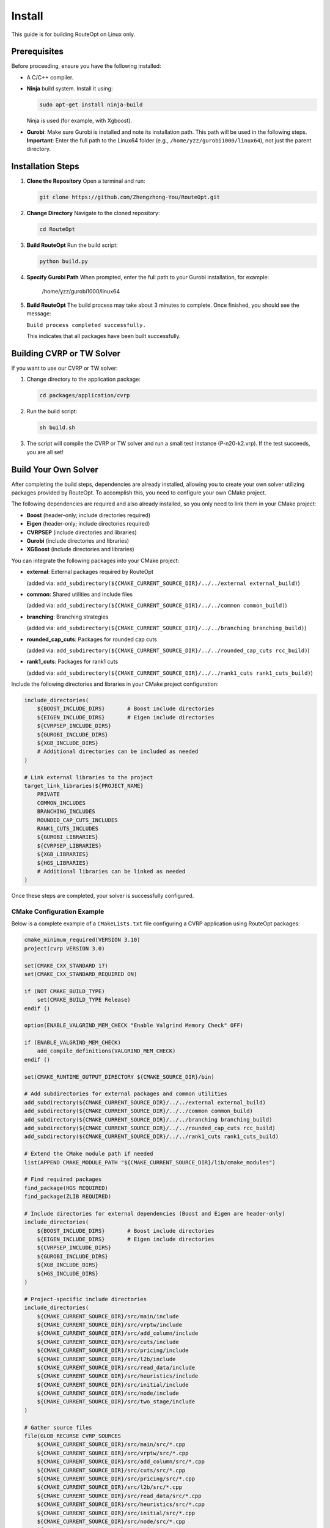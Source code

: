 Install
=======

This guide is for building RouteOpt on Linux only.

Prerequisites
-------------
Before proceeding, ensure you have the following installed:

- A C/C++ compiler.
- **Ninja** build system. Install it using:

  .. code-block:: bash

      sudo apt-get install ninja-build

  Ninja is used (for example, with Xgboost).

- **Gurobi**: Make sure Gurobi is installed and note its installation path. This path will be used in the following steps.
  **Important**: Enter the full path to the Linux64 folder (e.g., ``/home/yzz/gurobi1000/linux64``), not just the parent directory.

Installation Steps
------------------
1. **Clone the Repository**
   Open a terminal and run:

   .. code-block:: bash

      git clone https://github.com/Zhengzhong-You/RouteOpt.git

2. **Change Directory**
   Navigate to the cloned repository:

   .. code-block:: bash

      cd RouteOpt

3. **Build RouteOpt**
   Run the build script:

   .. code-block:: python

      python build.py

4. **Specify Gurobi Path**
   When prompted, enter the full path to your Gurobi installation, for example:

      /home/yzz/gurobi1000/linux64

5. **Build RouteOpt**
   The build process may take about 3 minutes to complete. Once finished, you should see the message:

   ``Build process completed successfully.``

   This indicates that all packages have been built successfully.

Building CVRP or TW Solver
---------------------------
If you want to use our CVRP or TW solver:

1. Change directory to the application package:

   .. code-block:: bash

      cd packages/application/cvrp

2. Run the build script:

   .. code-block:: bash

      sh build.sh

3. The script will compile the CVRP or TW solver and run a small test instance (P-n20-k2.vrp). If the test succeeds, you are all set!

Build Your Own Solver
----------------------

After completing the build steps, dependencies are already installed, allowing you to create your own solver utilizing packages provided by RouteOpt. To accomplish this, you need to configure your own CMake project.

The following dependencies are required and also already installed, so you only need to link them in your CMake project:

- **Boost** (header-only; include directories required)
- **Eigen** (header-only; include directories required)
- **CVRPSEP** (include directories and libraries)
- **Gurobi** (include directories and libraries)
- **XGBoost** (include directories and libraries)

You can integrate the following packages into your CMake project:

- **external**: External packages required by RouteOpt

  (added via: ``add_subdirectory(${CMAKE_CURRENT_SOURCE_DIR}/../../external external_build)``)
- **common**: Shared utilities and include files

  (added via: ``add_subdirectory(${CMAKE_CURRENT_SOURCE_DIR}/../../common common_build)``)
- **branching**: Branching strategies

  (added via: ``add_subdirectory(${CMAKE_CURRENT_SOURCE_DIR}/../../branching branching_build)``)
- **rounded_cap_cuts**: Packages for rounded cap cuts

  (added via: ``add_subdirectory(${CMAKE_CURRENT_SOURCE_DIR}/../../rounded_cap_cuts rcc_build)``)
- **rank1_cuts**: Packages for rank1 cuts

  (added via: ``add_subdirectory(${CMAKE_CURRENT_SOURCE_DIR}/../../rank1_cuts rank1_cuts_build)``)

Include the following directories and libraries in your CMake project configuration:

.. code-block:: cmake

    include_directories(
        ${BOOST_INCLUDE_DIRS}       # Boost include directories
        ${EIGEN_INCLUDE_DIRS}       # Eigen include directories
        ${CVRPSEP_INCLUDE_DIRS}
        ${GUROBI_INCLUDE_DIRS}
        ${XGB_INCLUDE_DIRS}
        # Additional directories can be included as needed
    )

    # Link external libraries to the project
    target_link_libraries(${PROJECT_NAME}
        PRIVATE
        COMMON_INCLUDES
        BRANCHING_INCLUDES
        ROUNDED_CAP_CUTS_INCLUDES
        RANK1_CUTS_INCLUDES
        ${GUROBI_LIBRARIES}
        ${CVRPSEP_LIBRARIES}
        ${XGB_LIBRARIES}
        ${HGS_LIBRARIES}
        # Additional libraries can be linked as needed
    )

Once these steps are completed, your solver is successfully configured.

CMake Configuration Example
^^^^^^^^^^^^^^^^^^^^^^^^^^^^^^^^^^^^^^

Below is a complete example of a ``CMakeLists.txt`` file configuring a CVRP application using RouteOpt packages:

.. code-block:: cmake

    cmake_minimum_required(VERSION 3.10)
    project(cvrp VERSION 3.0)

    set(CMAKE_CXX_STANDARD 17)
    set(CMAKE_CXX_STANDARD_REQUIRED ON)

    if (NOT CMAKE_BUILD_TYPE)
        set(CMAKE_BUILD_TYPE Release)
    endif ()

    option(ENABLE_VALGRIND_MEM_CHECK "Enable Valgrind Memory Check" OFF)

    if (ENABLE_VALGRIND_MEM_CHECK)
        add_compile_definitions(VALGRIND_MEM_CHECK)
    endif ()

    set(CMAKE_RUNTIME_OUTPUT_DIRECTORY ${CMAKE_SOURCE_DIR}/bin)

    # Add subdirectories for external packages and common utilities
    add_subdirectory(${CMAKE_CURRENT_SOURCE_DIR}/../../external external_build)
    add_subdirectory(${CMAKE_CURRENT_SOURCE_DIR}/../../common common_build)
    add_subdirectory(${CMAKE_CURRENT_SOURCE_DIR}/../../branching branching_build)
    add_subdirectory(${CMAKE_CURRENT_SOURCE_DIR}/../../rounded_cap_cuts rcc_build)
    add_subdirectory(${CMAKE_CURRENT_SOURCE_DIR}/../../rank1_cuts rank1_cuts_build)

    # Extend the CMake module path if needed
    list(APPEND CMAKE_MODULE_PATH "${CMAKE_CURRENT_SOURCE_DIR}/lib/cmake_modules")

    # Find required packages
    find_package(HGS REQUIRED)
    find_package(ZLIB REQUIRED)

    # Include directories for external dependencies (Boost and Eigen are header-only)
    include_directories(
        ${BOOST_INCLUDE_DIRS}       # Boost include directories
        ${EIGEN_INCLUDE_DIRS}       # Eigen include directories
        ${CVRPSEP_INCLUDE_DIRS}
        ${GUROBI_INCLUDE_DIRS}
        ${XGB_INCLUDE_DIRS}
        ${HGS_INCLUDE_DIRS}
    )

    # Project-specific include directories
    include_directories(
        ${CMAKE_CURRENT_SOURCE_DIR}/src/main/include
        ${CMAKE_CURRENT_SOURCE_DIR}/src/vrptw/include
        ${CMAKE_CURRENT_SOURCE_DIR}/src/add_column/include
        ${CMAKE_CURRENT_SOURCE_DIR}/src/cuts/include
        ${CMAKE_CURRENT_SOURCE_DIR}/src/pricing/include
        ${CMAKE_CURRENT_SOURCE_DIR}/src/l2b/include
        ${CMAKE_CURRENT_SOURCE_DIR}/src/read_data/include
        ${CMAKE_CURRENT_SOURCE_DIR}/src/heuristics/include
        ${CMAKE_CURRENT_SOURCE_DIR}/src/initial/include
        ${CMAKE_CURRENT_SOURCE_DIR}/src/node/include
        ${CMAKE_CURRENT_SOURCE_DIR}/src/two_stage/include
    )

    # Gather source files
    file(GLOB_RECURSE CVRP_SOURCES
        ${CMAKE_CURRENT_SOURCE_DIR}/src/main/src/*.cpp
        ${CMAKE_CURRENT_SOURCE_DIR}/src/vrptw/src/*.cpp
        ${CMAKE_CURRENT_SOURCE_DIR}/src/add_column/src/*.cpp
        ${CMAKE_CURRENT_SOURCE_DIR}/src/cuts/src/*.cpp
        ${CMAKE_CURRENT_SOURCE_DIR}/src/pricing/src/*.cpp
        ${CMAKE_CURRENT_SOURCE_DIR}/src/l2b/src/*.cpp
        ${CMAKE_CURRENT_SOURCE_DIR}/src/read_data/src/*.cpp
        ${CMAKE_CURRENT_SOURCE_DIR}/src/heuristics/src/*.cpp
        ${CMAKE_CURRENT_SOURCE_DIR}/src/initial/src/*.cpp
        ${CMAKE_CURRENT_SOURCE_DIR}/src/node/src/*.cpp
        ${CMAKE_CURRENT_SOURCE_DIR}/src/main.cpp
        ${CMAKE_CURRENT_SOURCE_DIR}/src/two_stage/src/*.cpp
    )

    # Create the executable target
    add_executable(${PROJECT_NAME} ${CVRP_SOURCES})

    # Link external libraries to the project
    target_link_libraries(${PROJECT_NAME}
        PRIVATE
        COMMON_INCLUDES
        BRANCHING_INCLUDES
        ROUNDED_CAP_CUTS_INCLUDES
        RANK1_CUTS_INCLUDES
        ${GUROBI_LIBRARIES}
        ${CVRPSEP_LIBRARIES}
        ${XGB_LIBRARIES}
        ${HGS_LIBRARIES}
        ZLIB::ZLIB
    )


Conclusion
----------
After following these steps, RouteOpt and all required packages should be built successfully.
Enjoy optimizing your routing problems with RouteOpt!
